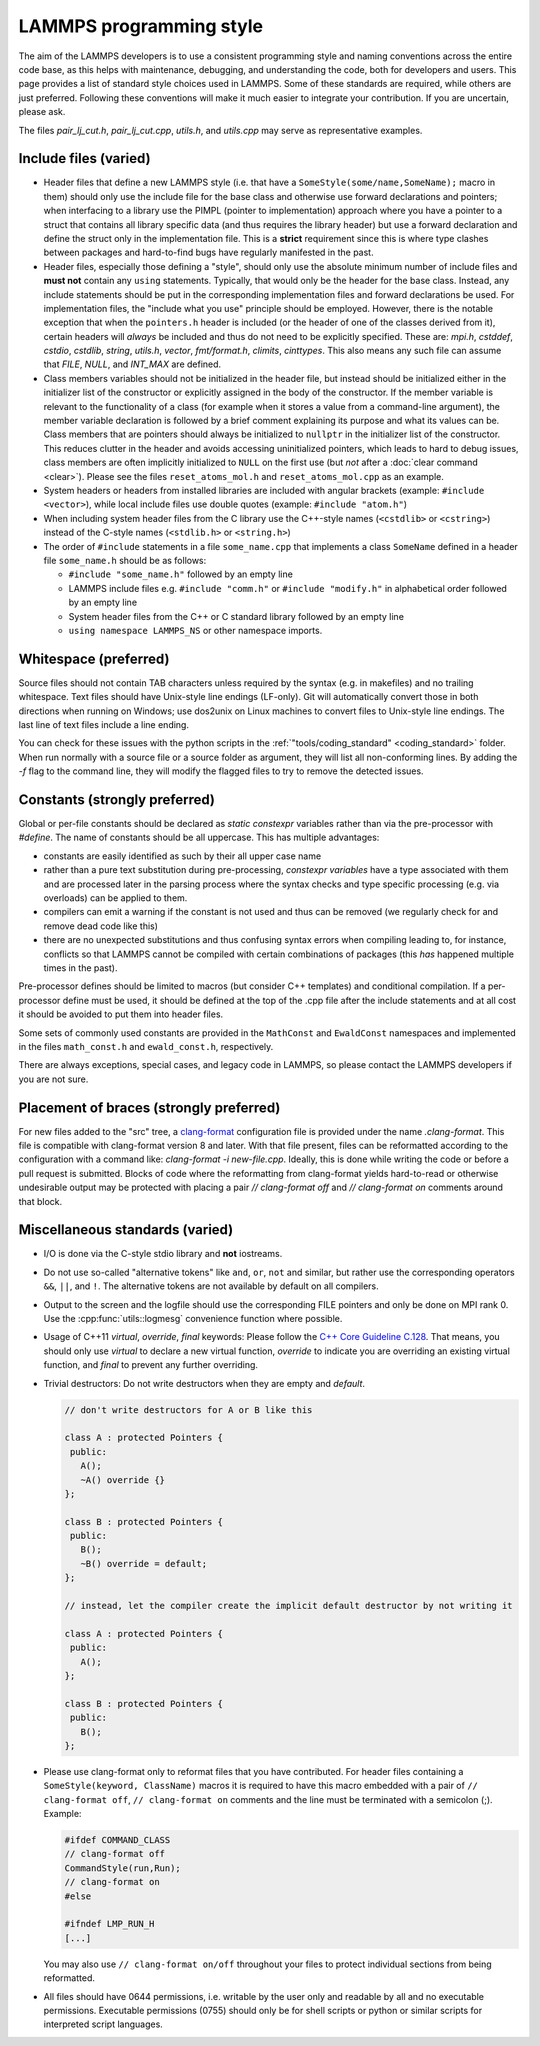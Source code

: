 LAMMPS programming style
========================

The aim of the LAMMPS developers is to use a consistent programming
style and naming conventions across the entire code base, as this
helps with maintenance, debugging, and understanding the code, both
for developers and users.  This page provides a list of standard style
choices used in LAMMPS.  Some of these standards are required, while
others are just preferred.  Following these conventions will make it
much easier to integrate your contribution.  If you are uncertain,
please ask.

The files `pair_lj_cut.h`, `pair_lj_cut.cpp`, `utils.h`, and
`utils.cpp` may serve as representative examples.

Include files (varied)
^^^^^^^^^^^^^^^^^^^^^^

- Header files that define a new LAMMPS style (i.e. that have a
  ``SomeStyle(some/name,SomeName);`` macro in them) should only use
  the include file for the base class and otherwise use forward
  declarations and pointers; when interfacing to a library use the
  PIMPL (pointer to implementation) approach where you have a pointer
  to a struct that contains all library specific data (and thus
  requires the library header) but use a forward declaration and
  define the struct only in the implementation file. This is a
  **strict** requirement since this is where type clashes between
  packages and hard-to-find bugs have regularly manifested in the
  past.

- Header files, especially those defining a "style", should only use the
  absolute minimum number of include files and **must not** contain any
  ``using`` statements. Typically, that would only be the header for the
  base class.  Instead, any include statements should be put in the
  corresponding implementation files and forward declarations be used.
  For implementation files, the "include what you use" principle should
  be employed.  However, there is the notable exception that when the
  ``pointers.h`` header is included (or the header of one of the classes
  derived from it), certain headers will *always* be included and thus
  do not need to be explicitly specified.  These are: `mpi.h`,
  `cstddef`, `cstdio`, `cstdlib`, `string`, `utils.h`, `vector`,
  `fmt/format.h`, `climits`, `cinttypes`.  This also means any such file
  can assume that `FILE`, `NULL`, and `INT_MAX` are defined.

- Class members variables should not be initialized in the header file,
  but instead should be initialized either in the initializer list of
  the constructor or explicitly assigned in the body of the constructor.
  If the member variable is relevant to the functionality of a class
  (for example when it stores a value from a command-line argument), the
  member variable declaration is followed by a brief comment explaining
  its purpose and what its values can be.  Class members that are
  pointers should always be initialized to ``nullptr`` in the
  initializer list of the constructor.  This reduces clutter in the
  header and avoids accessing uninitialized pointers, which leads to
  hard to debug issues, class members are often implicitly initialized
  to ``NULL`` on the first use (but *not* after a :doc:`clear command
  <clear>`).  Please see the files ``reset_atoms_mol.h`` and
  ``reset_atoms_mol.cpp`` as an example.

- System headers or headers from installed libraries are included with
  angular brackets (example: ``#include <vector>``), while local
  include files use double quotes (example: ``#include "atom.h"``)

- When including system header files from the C library use the
  C++-style names (``<cstdlib>`` or ``<cstring>``) instead of the
  C-style names (``<stdlib.h>`` or ``<string.h>``)

- The order of ``#include`` statements in a file ``some_name.cpp``
  that implements a class ``SomeName`` defined in a header file
  ``some_name.h`` should be as follows:

  - ``#include "some_name.h"`` followed by an empty line

  - LAMMPS include files e.g. ``#include "comm.h"`` or ``#include
    "modify.h"`` in alphabetical order followed by an empty line

  - System header files from the C++ or C standard library followed by
    an empty line

  - ``using namespace LAMMPS_NS`` or other namespace imports.

Whitespace (preferred)
^^^^^^^^^^^^^^^^^^^^^^

Source files should not contain TAB characters unless required by the
syntax (e.g. in makefiles) and no trailing whitespace.  Text files
should have Unix-style line endings (LF-only). Git will automatically
convert those in both directions when running on Windows; use dos2unix
on Linux machines to convert files to Unix-style line endings.  The
last line of text files include a line ending.

You can check for these issues with the python scripts in the
:ref:`"tools/coding_standard" <coding_standard>` folder.  When run
normally with a source file or a source folder as argument, they will
list all non-conforming lines.  By adding the `-f` flag to the command
line, they will modify the flagged files to try to remove the detected
issues.

Constants (strongly preferred)
^^^^^^^^^^^^^^^^^^^^^^^^^^^^^^

Global or per-file constants should be declared as `static constexpr`
variables rather than via the pre-processor with `#define`.  The name of
constants should be all uppercase.  This has multiple advantages:

- constants are easily identified as such by their all upper case name
- rather than a pure text substitution during pre-processing, `constexpr
  variables` have a type associated with them and are processed later in
  the parsing process where the syntax checks and type specific
  processing (e.g. via overloads) can be applied to them.
- compilers can emit a warning if the constant is not used and thus can
  be removed (we regularly check for and remove dead code like this)
- there are no unexpected substitutions and thus confusing syntax errors
  when compiling leading to, for instance, conflicts so that LAMMPS
  cannot be compiled with certain combinations of packages (this *has*
  happened multiple times in the past).

Pre-processor defines should be limited to macros (but consider C++
templates) and conditional compilation.  If a per-processor define must
be used, it should be defined at the top of the .cpp file after the
include statements and at all cost it should be avoided to put them into
header files.

Some sets of commonly used constants are provided in the ``MathConst``
and ``EwaldConst`` namespaces and implemented in the files
``math_const.h`` and ``ewald_const.h``, respectively.

There are always exceptions, special cases, and legacy code in LAMMPS,
so please contact the LAMMPS developers if you are not sure.


Placement of braces (strongly preferred)
^^^^^^^^^^^^^^^^^^^^^^^^^^^^^^^^^^^^^^^^

For new files added to the "src" tree, a `clang-format
<https://clang.llvm.org/docs/ClangFormat.html>`_ configuration file is
provided under the name `.clang-format`.  This file is compatible with
clang-format version 8 and later. With that file present, files can be
reformatted according to the configuration with a command like:
`clang-format -i new-file.cpp`.  Ideally, this is done while writing
the code or before a pull request is submitted.  Blocks of code where
the reformatting from clang-format yields hard-to-read or otherwise
undesirable output may be protected with placing a pair `//
clang-format off` and `// clang-format on` comments around that block.

Miscellaneous standards (varied)
^^^^^^^^^^^^^^^^^^^^^^^^^^^^^^^^

- I/O is done via the C-style stdio library and **not** iostreams.

- Do not use so-called "alternative tokens" like ``and``, ``or``,
  ``not`` and similar, but rather use the corresponding operators
  ``&&``, ``||``, and ``!``.  The alternative tokens are not available
  by default on all compilers.

- Output to the screen and the logfile should use the corresponding
  FILE pointers and only be done on MPI rank 0.  Use the
  :cpp:func:`utils::logmesg` convenience function where possible.

- Usage of C++11 `virtual`, `override`, `final` keywords: Please
  follow the `C++ Core Guideline C.128
  <https://isocpp.github.io/CppCoreGuidelines/CppCoreGuidelines#Rh-override>`_.
  That means, you should only use `virtual` to declare a new virtual
  function, `override` to indicate you are overriding an existing
  virtual function, and `final` to prevent any further overriding.

- Trivial destructors: Do not write destructors when they are empty
  and `default`.

  .. code-block:: c++

     // don't write destructors for A or B like this

     class A : protected Pointers {
      public:
        A();
        ~A() override {}
     };

     class B : protected Pointers {
      public:
        B();
        ~B() override = default;
     };

     // instead, let the compiler create the implicit default destructor by not writing it

     class A : protected Pointers {
      public:
        A();
     };

     class B : protected Pointers {
      public:
        B();
     };

- Please use clang-format only to reformat files that you have
  contributed.  For header files containing a ``SomeStyle(keyword,
  ClassName)`` macros it is required to have this macro embedded with
  a pair of ``// clang-format off``, ``// clang-format on`` comments
  and the line must be terminated with a semicolon (;).  Example:

  .. code-block:: c++

     #ifdef COMMAND_CLASS
     // clang-format off
     CommandStyle(run,Run);
     // clang-format on
     #else

     #ifndef LMP_RUN_H
     [...]

  You may also use ``// clang-format on/off`` throughout your files to
  protect individual sections from being reformatted.

- All files should have 0644 permissions, i.e. writable by the user
  only and readable by all and no executable permissions.  Executable
  permissions (0755) should only be for shell scripts or python or
  similar scripts for interpreted script languages.
